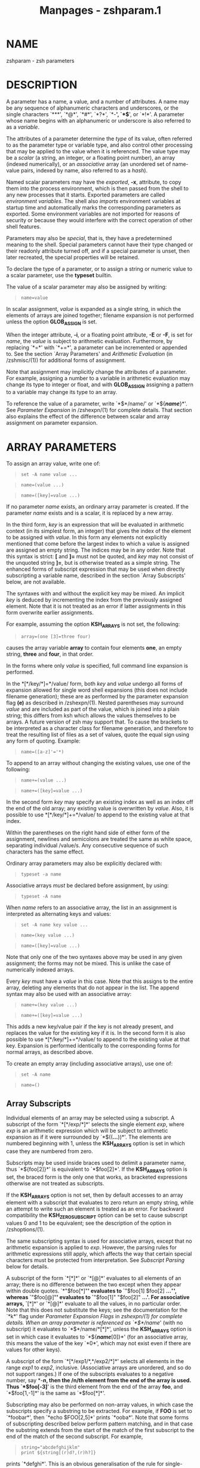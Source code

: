 #+TITLE: Manpages - zshparam.1
* NAME
zshparam - zsh parameters

* DESCRIPTION
A parameter has a name, a value, and a number of attributes. A name may
be any sequence of alphanumeric characters and underscores, or the
single characters `***', `*@*', `*#*', `*?*', `*-*', `*$*', or `*!*'. A
parameter whose name begins with an alphanumeric or underscore is also
referred to as a /variable/.

The attributes of a parameter determine the /type/ of its value, often
referred to as the parameter type or variable type, and also control
other processing that may be applied to the value when it is referenced.
The value type may be a /scalar/ (a string, an integer, or a floating
point number), an array (indexed numerically), or an /associative/ array
(an unordered set of name-value pairs, indexed by name, also referred to
as a /hash/).

Named scalar parameters may have the /exported/, *-x*, attribute, to
copy them into the process environment, which is then passed from the
shell to any new processes that it starts. Exported parameters are
called /environment variables/. The shell also /imports/ environment
variables at startup time and automatically marks the corresponding
parameters as exported. Some environment variables are not imported for
reasons of security or because they would interfere with the correct
operation of other shell features.

Parameters may also be /special/, that is, they have a predetermined
meaning to the shell. Special parameters cannot have their type changed
or their readonly attribute turned off, and if a special parameter is
unset, then later recreated, the special properties will be retained.

To declare the type of a parameter, or to assign a string or numeric
value to a scalar parameter, use the *typeset* builtin.

The value of a scalar parameter may also be assigned by writing:

#+begin_quote
#+begin_example
name=value
#+end_example

#+end_quote

In scalar assignment, /value/ is expanded as a single string, in which
the elements of arrays are joined together; filename expansion is not
performed unless the option *GLOB_ASSIGN* is set.

When the integer attribute, *-i*, or a floating point attribute, *-E* or
*-F*, is set for /name/, the /value/ is subject to arithmetic
evaluation. Furthermore, by replacing `*=*' with `*+=*', a parameter can
be incremented or appended to. See the section `Array Parameters' and
/Arithmetic Evaluation/ (in /zshmisc/(1)) for additional forms of
assignment.

Note that assignment may implicitly change the attributes of a
parameter. For example, assigning a number to a variable in arithmetic
evaluation may change its type to integer or float, and with
*GLOB_ASSIGN* assigning a pattern to a variable may change its type to
an array.

To reference the value of a parameter, write `*$*/name/' or
`*${*/name/*}*'. See /Parameter Expansion/ in /zshexpn/(1) for complete
details. That section also explains the effect of the difference between
scalar and array assignment on parameter expansion.

* ARRAY PARAMETERS
To assign an array value, write one of:

#+begin_quote
#+begin_example
set -A name value ...
#+end_example

#+end_quote

#+begin_quote
#+begin_example
name=(value ...)
#+end_example

#+end_quote

#+begin_quote
#+begin_example
name=([key]=value ...)
#+end_example

#+end_quote

If no parameter /name/ exists, an ordinary array parameter is created.
If the parameter /name/ exists and is a scalar, it is replaced by a new
array.

In the third form, /key/ is an expression that will be evaluated in
arithmetic context (in its simplest form, an integer) that gives the
index of the element to be assigned with /value/. In this form any
elements not explicitly mentioned that come before the largest index to
which a value is assigned are assigned an empty string. The indices may
be in any order. Note that this syntax is strict: *[* and *]=* must not
be quoted, and /key/ may not consist of the unquoted string *]=*, but is
otherwise treated as a simple string. The enhanced forms of subscript
expression that may be used when directly subscripting a variable name,
described in the section `Array Subscripts' below, are not available.

The syntaxes with and without the explicit key may be mixed. An implicit
/key/ is deduced by incrementing the index from the previously assigned
element. Note that it is not treated as an error if latter assignments
in this form overwrite earlier assignments.

For example, assuming the option *KSH_ARRAYS* is not set, the following:

#+begin_quote
#+begin_example
array=(one [3]=three four)
#+end_example

#+end_quote

causes the array variable *array* to contain four elements *one*, an
empty string, *three* and *four*, in that order.

In the forms where only /value/ is specified, full command line
expansion is performed.

In the *[*/key/*]=*/value/ form, both /key/ and /value/ undergo all
forms of expansion allowed for single word shell expansions (this does
not include filename generation); these are as performed by the
parameter expansion flag *(e)* as described in /zshexpn/(1). Nested
parentheses may surround /value/ and are included as part of the value,
which is joined into a plain string; this differs from ksh which allows
the values themselves to be arrays. A future version of zsh may support
that. To cause the brackets to be interpreted as a character class for
filename generation, and therefore to treat the resulting list of files
as a set of values, quote the equal sign using any form of quoting.
Example:

#+begin_quote
#+begin_example
name=([a-z]'='*)
#+end_example

#+end_quote

To append to an array without changing the existing values, use one of
the following:

#+begin_quote
#+begin_example
name+=(value ...)
#+end_example

#+end_quote

#+begin_quote
#+begin_example
name+=([key]=value ...)
#+end_example

#+end_quote

In the second form /key/ may specify an existing index as well as an
index off the end of the old array; any existing value is overwritten by
/value/. Also, it is possible to use *[*/key/*]+=*/value/ to append to
the existing value at that index.

Within the parentheses on the right hand side of either form of the
assignment, newlines and semicolons are treated the same as white space,
separating individual /value/s. Any consecutive sequence of such
characters has the same effect.

Ordinary array parameters may also be explicitly declared with:

#+begin_quote
#+begin_example
typeset -a name
#+end_example

#+end_quote

Associative arrays /must/ be declared before assignment, by using:

#+begin_quote
#+begin_example
typeset -A name
#+end_example

#+end_quote

When /name/ refers to an associative array, the list in an assignment is
interpreted as alternating keys and values:

#+begin_quote
#+begin_example
set -A name key value ...
#+end_example

#+end_quote

#+begin_quote
#+begin_example
name=(key value ...)
#+end_example

#+end_quote

#+begin_quote
#+begin_example
name=([key]=value ...)
#+end_example

#+end_quote

Note that only one of the two syntaxes above may be used in any given
assignment; the forms may not be mixed. This is unlike the case of
numerically indexed arrays.

Every /key/ must have a /value/ in this case. Note that this assigns to
the entire array, deleting any elements that do not appear in the list.
The append syntax may also be used with an associative array:

#+begin_quote
#+begin_example
name+=(key value ...)
#+end_example

#+end_quote

#+begin_quote
#+begin_example
name+=([key]=value ...)
#+end_example

#+end_quote

This adds a new key/value pair if the key is not already present, and
replaces the value for the existing key if it is. In the second form it
is also possible to use *[*/key/*]+=*/value/ to append to the existing
value at that key. Expansion is performed identically to the
corresponding forms for normal arrays, as described above.

To create an empty array (including associative arrays), use one of:

#+begin_quote
#+begin_example
set -A name
#+end_example

#+end_quote

#+begin_quote
#+begin_example
name=()
#+end_example

#+end_quote

** Array Subscripts
Individual elements of an array may be selected using a subscript. A
subscript of the form `*[*/exp/*]*' selects the single element /exp/,
where /exp/ is an arithmetic expression which will be subject to
arithmetic expansion as if it were surrounded by `*$((*...*))*'. The
elements are numbered beginning with 1, unless the *KSH_ARRAYS* option
is set in which case they are numbered from zero.

Subscripts may be used inside braces used to delimit a parameter name,
thus `*${foo[2]}*' is equivalent to `*$foo[2]*'. If the *KSH_ARRAYS*
option is set, the braced form is the only one that works, as bracketed
expressions otherwise are not treated as subscripts.

If the *KSH_ARRAYS* option is not set, then by default accesses to an
array element with a subscript that evaluates to zero return an empty
string, while an attempt to write such an element is treated as an
error. For backward compatibility the *KSH_ZERO_SUBSCRIPT* option can be
set to cause subscript values 0 and 1 to be equivalent; see the
description of the option in /zshoptions/(1).

The same subscripting syntax is used for associative arrays, except that
no arithmetic expansion is applied to /exp/. However, the parsing rules
for arithmetic expressions still apply, which affects the way that
certain special characters must be protected from interpretation. See
/Subscript Parsing/ below for details.

A subscript of the form `*[*]*' or `*[@]*' evaluates to all elements of
an array; there is no difference between the two except when they appear
within double quotes. `*"$foo[*]"*' evaluates to `*"$foo[1] $foo[2]
*...*"*', whereas `*"$foo[@]"*' evaluates to `*"$foo[1]" "$foo[2]"
*...'. For associative arrays, `*[*]*' or `*[@]*' evaluate to all the
values, in no particular order. Note that this does not substitute the
keys; see the documentation for the `*k*' flag under /Parameter
Expansion Flags/ in /zshexpn/(1) for complete details. When an array
parameter is referenced as `*$*/name/' (with no subscript) it evaluates
to `*$*/name/*[*]*', unless the *KSH_ARRAYS* option is set in which case
it evaluates to `*${*/name/*[0]}*' (for an associative array, this means
the value of the key `*0*', which may not exist even if there are values
for other keys).

A subscript of the form `*[*/exp1/*,*/exp2/*]*' selects all elements in
the range /exp1/ to /exp2/, inclusive. (Associative arrays are
unordered, and so do not support ranges.) If one of the subscripts
evaluates to a negative number, say *-*/n/, then the /n/th element from
the end of the array is used. Thus `*$foo[-3]*' is the third element
from the end of the array *foo*, and `*$foo[1,-1]*' is the same as
`*$foo[*]*'.

Subscripting may also be performed on non-array values, in which case
the subscripts specify a substring to be extracted. For example, if
*FOO* is set to `*foobar*', then `*echo $FOO[2,5]*' prints `*ooba*'.
Note that some forms of subscripting described below perform pattern
matching, and in that case the substring extends from the start of the
match of the first subscript to the end of the match of the second
subscript. For example,

#+begin_quote
#+begin_example
string="abcdefghijklm"
print ${string[(r)d?,(r)h?]}
#+end_example

#+end_quote

prints `*defghi*'. This is an obvious generalisation of the rule for
single-character matches. For a single subscript, only a single
character is referenced (not the range of characters covered by the
match).

Note that in substring operations the second subscript is handled
differently by the *r* and *R* subscript flags: the former takes the
shortest match as the length and the latter the longest match. Hence in
the former case a *** at the end is redundant while in the latter case
it matches the whole remainder of the string. This does not affect the
result of the single subscript case as here the length of the match is
irrelevant.

** Array Element Assignment
A subscript may be used on the left side of an assignment like so:

#+begin_quote
#+begin_example
name[exp]=value
#+end_example

#+end_quote

In this form of assignment the element or range specified by /exp/ is
replaced by the expression on the right side. An array (but not an
associative array) may be created by assignment to a range or element.
Arrays do not nest, so assigning a parenthesized list of values to an
element or range changes the number of elements in the array, shifting
the other elements to accommodate the new values. (This is not supported
for associative arrays.)

This syntax also works as an argument to the *typeset* command:

#+begin_quote
#+begin_example
typeset "name[exp]"=value
#+end_example

#+end_quote

The /value/ may /not/ be a parenthesized list in this case; only
single-element assignments may be made with *typeset*. Note that quotes
are necessary in this case to prevent the brackets from being
interpreted as filename generation operators. The *noglob* precommand
modifier could be used instead.

To delete an element of an ordinary array, assign `*()*' to that
element. To delete an element of an associative array, use the *unset*
command:

#+begin_quote
#+begin_example
unset "name[exp]"
#+end_example

#+end_quote

** Subscript Flags
If the opening bracket, or the comma in a range, in any subscript
expression is directly followed by an opening parenthesis, the string up
to the matching closing one is considered to be a list of flags, as in
`/name/*[(*/flags/*)*/exp/*]*'.

The flags *s*, *n* and *b* take an argument; the delimiter is shown
below as `*:*', but any character, or the matching pairs `*(*...*)*',
`*{*...*}*', `*[*...*]*', or `*<*...*>*', may be used, but note that
`*<*...*>*' can only be used if the subscript is inside a double quoted
expression or a parameter substitution enclosed in braces as otherwise
the expression is interpreted as a redirection.

The flags currently understood are:

*w* If the parameter subscripted is a scalar then this flag makes
subscripting work on words instead of characters. The default word
separator is whitespace. When combined with the *i* or *I* flag, the
effect is to produce the index of the first character of the first/last
word which matches the given pattern; note that a failed match in this
case always yields 0.

- *s:*/string/*:* :: This gives the /string/ that separates words (for
  use with the *w* flag). The delimiter character *:* is arbitrary; see
  above.

- *p* :: Recognize the same escape sequences as the *print* builtin in
  the string argument of a subsequent `*s*' flag.

- *f* :: If the parameter subscripted is a scalar then this flag makes
  subscripting work on lines instead of characters, i.e. with elements
  separated by newlines. This is a shorthand for `*pws:\n:*'.

- *r* :: Reverse subscripting: if this flag is given, the /exp/ is taken
  as a pattern and the result is the first matching array element,
  substring or word (if the parameter is an array, if it is a scalar, or
  if it is a scalar and the `*w*' flag is given, respectively). The
  subscript used is the number of the matching element, so that pairs of
  subscripts such as `*$foo[(r)??,3]*' and `*$foo[(r)??,(r)f*]*' are
  possible if the parameter is not an associative array. If the
  parameter is an associative array, only the value part of each pair is
  compared to the pattern, and the result is that value.

  If a search through an ordinary array failed, the search sets the
  subscript to one past the end of the array, and hence
  *${array[(r)*/pattern/*]}* will substitute the empty string. Thus the
  success of a search can be tested by using the *(i)* flag, for example
  (assuming the option *KSH_ARRAYS* is not in effect):

  #+begin_quote
  #+begin_example
  [[ ${array[(i)pattern]} -le ${#array} ]]
  #+end_example

  #+end_quote

  If *KSH_ARRAYS* is in effect, the *-le* should be replaced by *-lt*.

- *R* :: Like `*r*', but gives the last match. For associative arrays,
  gives all possible matches. May be used for assigning to ordinary
  array elements, but not for assigning to associative arrays. On
  failure, for normal arrays this has the effect of returning the
  element corresponding to subscript 0; this is empty unless one of the
  options *KSH_ARRAYS* or *KSH_ZERO_SUBSCRIPT* is in effect.

  Note that in subscripts with both `*r*' and `*R*' pattern characters
  are active even if they were substituted for a parameter (regardless
  of the setting of *GLOB_SUBST* which controls this feature in normal
  pattern matching). The flag `*e*' can be added to inhibit pattern
  matching. As this flag does not inhibit other forms of substitution,
  care is still required; using a parameter to hold the key has the
  desired effect:

  #+begin_quote
  #+begin_example
  key2='original key'
  print ${array[(Re)$key2]}
  #+end_example

  #+end_quote

- *i* :: Like `*r*', but gives the index of the match instead; this may
  not be combined with a second argument. On the left side of an
  assignment, behaves like `*r*'. For associative arrays, the key part
  of each pair is compared to the pattern, and the first matching key
  found is the result. On failure substitutes the length of the array
  plus one, as discussed under the description of `*r*', or the empty
  string for an associative array.

  Note: Although `*i*' may be applied to a scalar substitution to find
  the offset of a substring, the results are likely to be misleading
  when searching within substitutions that yield an empty string, or
  when searching for the empty substring.

- *I* :: Like `*i*', but gives the index of the last match, or all
  possible matching keys in an associative array. On failure substitutes
  0, or the empty string for an associative array. This flag is best
  when testing for values or keys that do not exist.

  Note: If the option *KSH_ARRAYS* is in effect and no match is found,
  the result is indistinguishable from the case when the first element
  of the array matches.

- *k* :: If used in a subscript on an associative array, this flag
  causes the keys to be interpreted as patterns, and returns the value
  for the first key found where /exp/ is matched by the key. Note this
  could be any such key as no ordering of associative arrays is defined.
  This flag does not work on the left side of an assignment to an
  associative array element. If used on another type of parameter, this
  behaves like `*r*'.

- *K* :: On an associative array this is like `*k*' but returns all
  values where /exp/ is matched by the keys. On other types of
  parameters this has the same effect as `*R*'.

- *n:*/expr/*:* :: If combined with `*r*', `*R*', `*i*' or `*I*', makes
  them give the /n/th or /n/th last match (if /expr/ evaluates to /n/).
  This flag is ignored when the array is associative. The delimiter
  character *:* is arbitrary; see above.

- *b:*/expr/*:* :: If combined with `*r*', `*R*', `*i*' or `*I*', makes
  them begin at the /n/th or /n/th last element, word, or character (if
  /expr/ evaluates to /n/). This flag is ignored when the array is
  associative. The delimiter character *:* is arbitrary; see above.

- *e* :: This flag causes any pattern matching that would be performed
  on the subscript to use plain string matching instead. Hence
  `*${array[(re)*]}*' matches only the array element whose value is ***.
  Note that other forms of substitution such as parameter substitution
  are not inhibited.

  This flag can also be used to force *** or *@* to be interpreted as a
  single key rather than as a reference to all values. It may be used
  for either purpose on the left side of an assignment.

See /Parameter Expansion Flags/ (/zshexpn/(1)) for additional ways to
manipulate the results of array subscripting.

** Subscript Parsing
This discussion applies mainly to associative array key strings and to
patterns used for reverse subscripting (the `*r*', `*R*', `*i*', etc.
flags), but it may also affect parameter substitutions that appear as
part of an arithmetic expression in an ordinary subscript.

To avoid subscript parsing limitations in assignments to associative
array elements, use the append syntax:

#+begin_quote
#+begin_example
aa+=('key with "*strange*" characters' 'value string')
#+end_example

#+end_quote

The basic rule to remember when writing a subscript expression is that
all text between the opening `*[*' and the closing `*]*' is interpreted
/as if/ it were in double quotes (see /zshmisc/(1)). However, unlike
double quotes which normally cannot nest, subscript expressions may
appear inside double-quoted strings or inside other subscript
expressions (or both!), so the rules have two important differences.

The first difference is that brackets (`*[*' and `*]*') must appear as
balanced pairs in a subscript expression unless they are preceded by a
backslash (`*\*'). Therefore, within a subscript expression (and unlike
true double-quoting) the sequence `*\[*' becomes `*[*', and similarly
`*\]*' becomes `*]*'. This applies even in cases where a backslash is
not normally required; for example, the pattern `*[^[]*' (to match any
character other than an open bracket) should be written `*[^\[]*' in a
reverse-subscript pattern. However, note that `*\[^\[\]*' and even
`*\[^[]*' mean the /same/ thing, because backslashes are always stripped
when they appear before brackets!

The same rule applies to parentheses (`*(*' and `*)*') and braces (`*{*'
and `*}*'): they must appear either in balanced pairs or preceded by a
backslash, and backslashes that protect parentheses or braces are
removed during parsing. This is because parameter expansions may be
surrounded by balanced braces, and subscript flags are introduced by
balanced parentheses.

The second difference is that a double-quote (`*"*') may appear as part
of a subscript expression without being preceded by a backslash, and
therefore that the two characters `*\"*' remain as two characters in the
subscript (in true double-quoting, `*\"*' becomes `*"*'). However,
because of the standard shell quoting rules, any double-quotes that
appear must occur in balanced pairs unless preceded by a backslash. This
makes it more difficult to write a subscript expression that contains an
odd number of double-quote characters, but the reason for this
difference is so that when a subscript expression appears inside true
double-quotes, one can still write `*\"*' (rather than `*\\\"*') for
`*"*'.

To use an odd number of double quotes as a key in an assignment, use the
*typeset* builtin and an enclosing pair of double quotes; to refer to
the value of that key, again use double quotes:

#+begin_quote
#+begin_example
typeset -A aa
typeset "aa[one\"two\"three\"quotes]"=QQQ
print "$aa[one\"two\"three\"quotes]"
#+end_example

#+end_quote

It is important to note that the quoting rules do not change when a
parameter expansion with a subscript is nested inside another subscript
expression. That is, it is not necessary to use additional backslashes
within the inner subscript expression; they are removed only once, from
the innermost subscript outwards. Parameters are also expanded from the
innermost subscript first, as each expansion is encountered left to
right in the outer expression.

A further complication arises from a way in which subscript parsing is
/not/ different from double quote parsing. As in true double-quoting,
the sequences `*\**', and `*\@*' remain as two characters when they
appear in a subscript expression. To use a literal `***' or `*@*' as an
associative array key, the `*e*' flag must be used:

#+begin_quote
#+begin_example
typeset -A aa
aa[(e)*]=star
print $aa[(e)*]
#+end_example

#+end_quote

A last detail must be considered when reverse subscripting is performed.
Parameters appearing in the subscript expression are first expanded and
then the complete expression is interpreted as a pattern. This has two
effects: first, parameters behave as if *GLOB_SUBST* were on (and it
cannot be turned off); second, backslashes are interpreted twice, once
when parsing the array subscript and again when parsing the pattern. In
a reverse subscript, it's necessary to use /four/ backslashes to cause a
single backslash to match literally in the pattern. For complex
patterns, it is often easiest to assign the desired pattern to a
parameter and then refer to that parameter in the subscript, because
then the backslashes, brackets, parentheses, etc., are seen only when
the complete expression is converted to a pattern. To match the value of
a parameter literally in a reverse subscript, rather than as a pattern,
use `*${(q)*/name/*}*' (see /zshexpn/(1)) to quote the expanded value.

Note that the `*k*' and `*K*' flags are reverse subscripting for an
ordinary array, but are /not/ reverse subscripting for an associative
array! (For an associative array, the keys in the array itself are
interpreted as patterns by those flags; the subscript is a plain string
in that case.)

One final note, not directly related to subscripting: the numeric names
of positional parameters (described below) are parsed specially, so for
example `*$2foo*' is equivalent to `*${2}foo*'. Therefore, to use
subscript syntax to extract a substring from a positional parameter, the
expansion must be surrounded by braces; for example, `*${2[3,5]}*'
evaluates to the third through fifth characters of the second positional
parameter, but `*$2[3,5]*' is the entire second parameter concatenated
with the filename generation pattern `*[3,5]*'.

* POSITIONAL PARAMETERS
The positional parameters provide access to the command-line arguments
of a shell function, shell script, or the shell itself; see the section
`Invocation', and also the section `Functions'. The parameter /n/, where
/n/ is a number, is the /n/th positional parameter. The parameter `*$0*'
is a special case, see the section `Parameters Set By The Shell'.

The parameters ***, *@* and *argv* are arrays containing all the
positional parameters; thus `*$argv[*/n/*]*', etc., is equivalent to
simply `*$*/n/'. Note that the options *KSH_ARRAYS* or
*KSH_ZERO_SUBSCRIPT* apply to these arrays as well, so with either of
those options set, `*${argv[0]}*' is equivalent to `*$1*' and so on.

Positional parameters may be changed after the shell or function starts
by using the *set* builtin, by assigning to the *argv* array, or by
direct assignment of the form `/n/*=*/value/' where /n/ is the number of
the positional parameter to be changed. This also creates (with empty
values) any of the positions from 1 to /n/ that do not already have
values. Note that, because the positional parameters form an array, an
array assignment of the form `/n/*=(*/value/ ...*)*' is allowed, and has
the effect of shifting all the values at positions greater than /n/ by
as many positions as necessary to accommodate the new values.

* LOCAL PARAMETERS
Shell function executions delimit scopes for shell parameters.
(Parameters are dynamically scoped.) The *typeset* builtin, and its
alternative forms *declare*, *integer*, *local* and *readonly* (but not
*export*), can be used to declare a parameter as being local to the
innermost scope.

When a parameter is read or assigned to, the innermost existing
parameter of that name is used. (That is, the local parameter hides any
less-local parameter.) However, assigning to a non-existent parameter,
or declaring a new parameter with *export*, causes it to be created in
the /outer/most scope.

Local parameters disappear when their scope ends. *unset* can be used to
delete a parameter while it is still in scope; any outer parameter of
the same name remains hidden.

Special parameters may also be made local; they retain their special
attributes unless either the existing or the newly-created parameter has
the *-h* (hide) attribute. This may have unexpected effects: there is no
default value, so if there is no assignment at the point the variable is
made local, it will be set to an empty value (or zero in the case of
integers). The following:

#+begin_quote
#+begin_example
typeset PATH=/new/directory:$PATH
#+end_example

#+end_quote

is valid for temporarily allowing the shell or programmes called from it
to find the programs in */new/directory* inside a function.

Note that the restriction in older versions of zsh that local parameters
were never exported has been removed.

* PARAMETERS SET BY THE SHELL
In the parameter lists that follow, the mark `<S>' indicates that the
parameter is special. `<Z>' indicates that the parameter does not exist
when the shell initializes in *sh* or *ksh* emulation mode.

The parameters `*!*', `*#*', `***', `*-*', `*?*', `*@*', `*$*',
`*ARGC*', `*HISTCMD*', `*LINENO*', `*PPID*', `*status*', `*TTYIDLE*',
`*zsh_eval_context*', `*ZSH_EVAL_CONTEXT*', and `*ZSH_SUBSHELL*' are
read-only and thus cannot be restored by the user, so they are not
output by `*typeset -p*'. This also applies to many read-only parameters
loaded from modules.

The following parameters are automatically set by the shell:

*!* <S> The process ID of the last command started in the background
with *&*, put into the background with the *bg* builtin, or spawned with
*coproc*.

- *#* <S> :: The number of positional parameters in decimal. Note that
  some confusion may occur with the syntax *$#*/param/ which substitutes
  the length of /param/. Use *${#}* to resolve ambiguities. In
  particular, the sequence `*$#-*/.../' in an arithmetic expression is
  interpreted as the length of the parameter *-*, q.v.

- *ARGC* <S> <Z> :: Same as *#*.

- *$* <S> :: The process ID of this shell, set when the shell
  initializes. Processes forked from the shell without executing a new
  program, such as command substitutions and commands grouped with
  *(*/.../*)*, are subshells that duplicate the current shell, and thus
  substitute the same value for *$$* as their parent shell.

- *-* <S> :: Flags supplied to the shell on invocation or by the *set*
  or *setopt* commands.

- *** <S> :: An array containing the positional parameters.

- *argv* <S> <Z> :: Same as ***. Assigning to *argv* changes the local
  positional parameters, but *argv* is /not/ itself a local parameter.
  Deleting *argv* with *unset* in any function deletes it everywhere,
  although only the innermost positional parameter array is deleted (so
  *** and *@* in other scopes are not affected).

- *@* <S> :: Same as *argv[@]*, even when *argv* is not set.

- *?* <S> :: The exit status returned by the last command.

- *0* <S> :: The name used to invoke the current shell, or as set by the
  *-c* command line option upon invocation. If the *FUNCTION_ARGZERO*
  option is set, *$0* is set upon entry to a shell function to the name
  of the function, and upon entry to a sourced script to the name of the
  script, and reset to its previous value when the function or script
  returns.

- *status* <S> <Z> :: Same as *?*.

- *pipestatus* <S> <Z> :: An array containing the exit statuses returned
  by all commands in the last pipeline.

- *_* <S> :: The last argument of the previous command. Also, this
  parameter is set in the environment of every command executed to the
  full pathname of the command.

- *CPUTYPE* :: The machine type (microprocessor class or machine model),
  as determined at run time.

- *EGID* <S> :: The effective group ID of the shell process. If you have
  sufficient privileges, you may change the effective group ID of the
  shell process by assigning to this parameter. Also (assuming
  sufficient privileges), you may start a single command with a
  different effective group ID by `*(EGID=*/gid/*; command)*'

  If this is made local, it is not implicitly set to 0, but may be
  explicitly set locally.

- *EUID* <S> :: The effective user ID of the shell process. If you have
  sufficient privileges, you may change the effective user ID of the
  shell process by assigning to this parameter. Also (assuming
  sufficient privileges), you may start a single command with a
  different effective user ID by `*(EUID=*/uid/*; command)*'

  If this is made local, it is not implicitly set to 0, but may be
  explicitly set locally.

- *ERRNO* <S> :: The value of *errno* (see /errno/(3)) as set by the
  most recently failed system call. This value is system dependent and
  is intended for debugging purposes. It is also useful with the
  *zsh/system* module which allows the number to be turned into a name
  or message.

  To use this parameter, it must first be assigned a value (typically 0
  (zero)). It is initially unset for scripting compatibility.

- *FUNCNEST* <S> :: Integer. If greater than or equal to zero, the
  maximum nesting depth of shell functions. When it is exceeded, an
  error is raised at the point where a function is called. The default
  value is determined when the shell is configured, but is
  typically 500. Increasing the value increases the danger of a runaway
  function recursion causing the shell to crash. Setting a negative
  value turns off the check.

- *GID* <S> :: The real group ID of the shell process. If you have
  sufficient privileges, you may change the group ID of the shell
  process by assigning to this parameter. Also (assuming sufficient
  privileges), you may start a single command under a different group ID
  by `*(GID=*/gid/*; command)*'

  If this is made local, it is not implicitly set to 0, but may be
  explicitly set locally.

- *HISTCMD* :: The current history event number in an interactive shell,
  in other words the event number for the command that caused *$HISTCMD*
  to be read. If the current history event modifies the history,
  *HISTCMD* changes to the new maximum history event number.

- *HOST* :: The current hostname.

- *LINENO* <S> :: The line number of the current line within the current
  script, sourced file, or shell function being executed, whichever was
  started most recently. Note that in the case of shell functions the
  line number refers to the function as it appeared in the original
  definition, not necessarily as displayed by the *functions* builtin.

- *LOGNAME* :: If the corresponding variable is not set in the
  environment of the shell, it is initialized to the login name
  corresponding to the current login session. This parameter is exported
  by default but this can be disabled using the *typeset* builtin. The
  value is set to the string returned by the /getlogin/(3) system call
  if that is available.

- *MACHTYPE* :: The machine type (microprocessor class or machine
  model), as determined at compile time.

- *OLDPWD* :: The previous working directory. This is set when the shell
  initializes and whenever the directory changes.

- *OPTARG* <S> :: The value of the last option argument processed by the
  *getopts* command.

- *OPTIND* <S> :: The index of the last option argument processed by the
  *getopts* command.

- *OSTYPE* :: The operating system, as determined at compile time.

- *PPID* <S> :: The process ID of the parent of the shell, set when the
  shell initializes. As with *$$*, the value does not change in
  subshells created as a duplicate of the current shell.

- *PWD* :: The present working directory. This is set when the shell
  initializes and whenever the directory changes.

- *RANDOM* <S> :: A pseudo-random integer from 0 to 32767, newly
  generated each time this parameter is referenced. The random number
  generator can be seeded by assigning a numeric value to *RANDOM*.

  The values of *RANDOM* form an intentionally-repeatable pseudo-random
  sequence; subshells that reference *RANDOM* will result in identical
  pseudo-random values unless the value of *RANDOM* is referenced or
  seeded in the parent shell in between subshell invocations.

- *SECONDS* <S> :: The number of seconds since shell invocation. If this
  parameter is assigned a value, then the value returned upon reference
  will be the value that was assigned plus the number of seconds since
  the assignment.

  Unlike other special parameters, the type of the *SECONDS* parameter
  can be changed using the *typeset* command. The type may be changed
  only to one of the floating point types or back to integer. For
  example, `*typeset -F SECONDS*' causes the value to be reported as a
  floating point number. The value is available to microsecond accuracy,
  although the shell may show more or fewer digits depending on the use
  of *typeset*. See the documentation for the builtin *typeset* in
  /zshbuiltins/(1) for more details.

- *SHLVL* <S> :: Incremented by one each time a new shell is started.

- *signals* :: An array containing the names of the signals. Note that
  with the standard zsh numbering of array indices, where the first
  element has index 1, the signals are offset by 1 from the signal
  number used by the operating system. For example, on typical Unix-like
  systems *HUP* is signal number 1, but is referred to as *$signals[2]*.
  This is because of *EXIT* at position 1 in the array, which is used
  internally by zsh but is not known to the operating system.

- *TRY_BLOCK_ERROR* <S> :: In an *always* block, indicates whether the
  preceding list of code caused an error. The value is 1 to indicate an
  error, 0 otherwise. It may be reset, clearing the error condition. See
  /Complex Commands/ in /zshmisc/(1)

- *TRY_BLOCK_INTERRUPT* <S> :: This variable works in a similar way to
  *TRY_BLOCK_ERROR*, but represents the status of an interrupt from the
  signal SIGINT, which typically comes from the keyboard when the user
  types *^C*. If set to 0, any such interrupt will be reset; otherwise,
  the interrupt is propagated after the *always* block.

  Note that it is possible that an interrupt arrives during the
  execution of the *always* block; this interrupt is also propagated.

- *TTY* :: The name of the tty associated with the shell, if any.

- *TTYIDLE* <S> :: The idle time of the tty associated with the shell in
  seconds or -1 if there is no such tty.

- *UID* <S> :: The real user ID of the shell process. If you have
  sufficient privileges, you may change the user ID of the shell by
  assigning to this parameter. Also (assuming sufficient privileges),
  you may start a single command under a different user ID by
  `*(UID=*/uid/*; command)*'

  If this is made local, it is not implicitly set to 0, but may be
  explicitly set locally.

- *USERNAME* <S> :: The username corresponding to the real user ID of
  the shell process. If you have sufficient privileges, you may change
  the username (and also the user ID and group ID) of the shell by
  assigning to this parameter. Also (assuming sufficient privileges),
  you may start a single command under a different username (and user ID
  and group ID) by `*(USERNAME=*/username/*; command)*'

- *VENDOR* :: The vendor, as determined at compile time.

- *zsh_eval_context* <S> <Z> (*ZSH_EVAL_CONTEXT* <S>) :: An array
  (colon-separated list) indicating the context of shell code that is
  being run. Each time a piece of shell code that is stored within the
  shell is executed a string is temporarily appended to the array to
  indicate the type of operation that is being performed. Read in order
  the array gives an indication of the stack of operations being
  performed with the most immediate context last.

  Note that the variable does not give information on syntactic context
  such as pipelines or subshells. Use *$ZSH_SUBSHELL* to detect
  subshells.

  The context is one of the following:

  *cmdarg* Code specified by the *-c* option to the command line that
  invoked the shell.

  - *cmdsubst* :: Command substitution using the *`*/.../*`* or
    *$(*/.../*)* construct.

  - *equalsubst* :: File substitution using the *=(*/.../*)* construct.

  - *eval* :: Code executed by the *eval* builtin.

  - *evalautofunc* :: Code executed with the *KSH_AUTOLOAD* mechanism in
    order to define an autoloaded function.

  - *fc* :: Code from the shell history executed by the *-e* option to
    the *fc* builtin.

  - *file* :: Lines of code being read directly from a file, for example
    by the *source* builtin.

  - *filecode* :: Lines of code being read from a *.zwc* file instead of
    directly from the source file.

  - *globqual* :: Code executed by the *e* or *+* glob qualifier.

  - *globsort* :: Code executed to order files by the *o* glob
    qualifier.

  - *insubst* :: File substitution using the *<(*/.../*)* construct.

  - *loadautofunc* :: Code read directly from a file to define an
    autoloaded function.

  - *outsubst* :: File substitution using the *>(*/.../*)* construct.

  - *sched* :: Code executed by the *sched* builtin.

  - *shfunc* :: A shell function.

  - *stty* :: Code passed to *stty* by the *STTY* environment variable.
    Normally this is passed directly to the system's *stty* command, so
    this value is unlikely to be seen in practice.

  - *style* :: Code executed as part of a style retrieved by the
    *zstyle* builtin from the *zsh/zutil* module.

  - *toplevel* :: The highest execution level of a script or interactive
    shell.

  - *trap* :: Code executed as a trap defined by the *trap* builtin.
    Traps defined as functions have the context *shfunc*. As traps are
    asynchronous they may have a different hierarchy from other code.

  - *zpty* :: Code executed by the *zpty* builtin from the *zsh/zpty*
    module.

  - *zregexparse-guard* :: Code executed as a guard by the *zregexparse*
    command from the *zsh/zutil* module.

  - *zregexparse-action* :: Code executed as an action by the
    *zregexparse* command from the *zsh/zutil* module.

- *ZSH_ARGZERO* :: If zsh was invoked to run a script, this is the name
  of the script. Otherwise, it is the name used to invoke the current
  shell. This is the same as the value of *$0* when the *POSIX_ARGZERO*
  option is set, but is always available.

- *ZSH_EXECUTION_STRING* :: If the shell was started with the option
  *-c*, this contains the argument passed to the option. Otherwise it is
  not set.

- *ZSH_NAME* :: Expands to the basename of the command used to invoke
  this instance of zsh.

- *ZSH_PATCHLEVEL* :: The output of `*git describe --tags --long*' for
  the zsh repository used to build the shell. This is most useful in
  order to keep track of versions of the shell during development
  between releases; hence most users should not use it and should
  instead rely on *$ZSH_VERSION*.

- *zsh_scheduled_events* :: See the section `The zsh/sched Module' in
  /zshmodules/(1).

- *ZSH_SCRIPT* :: If zsh was invoked to run a script, this is the name
  of the script, otherwise it is unset.

- *ZSH_SUBSHELL* :: Readonly integer. Initially zero, incremented each
  time the shell forks to create a subshell for executing code. Hence
  `*(print $ZSH_SUBSHELL)*' and `*print $(print $ZSH_SUBSHELL)*' output
  1, while `*( (print $ZSH_SUBSHELL) )*' outputs 2.

- *ZSH_VERSION* :: The version number of the release of zsh.

* PARAMETERS USED BY THE SHELL
The following parameters are used by the shell. Again, `<S>' indicates
that the parameter is special and `<Z>' indicates that the parameter
does not exist when the shell initializes in *sh* or *ksh* emulation
mode.

In cases where there are two parameters with an upper- and lowercase
form of the same name, such as *path* and *PATH*, the lowercase form is
an array and the uppercase form is a scalar with the elements of the
array joined together by colons. These are similar to tied parameters
created via `*typeset -T*'. The normal use for the colon-separated form
is for exporting to the environment, while the array form is easier to
manipulate within the shell. Note that unsetting either of the pair will
unset the other; they retain their special properties when recreated,
and recreating one of the pair will recreate the other.

*ARGV0* If exported, its value is used as the *argv[0]* of external
commands. Usually used in constructs like `*ARGV0=emacs nethack*'.

- *BAUD* :: The rate in bits per second at which data reaches the
  terminal. The line editor will use this value in order to compensate
  for a slow terminal by delaying updates to the display until
  necessary. If the parameter is unset or the value is zero the
  compensation mechanism is turned off. The parameter is not set by
  default.

  This parameter may be profitably set in some circumstances, e.g. for
  slow modems dialing into a communications server, or on a slow wide
  area network. It should be set to the baud rate of the slowest part of
  the link for best performance.

- *cdpath* <S> <Z> (*CDPATH* <S>) :: An array (colon-separated list) of
  directories specifying the search path for the *cd* command.

- *COLUMNS* <S> :: The number of columns for this terminal session. Used
  for printing select lists and for the line editor.

- *CORRECT_IGNORE* :: If set, is treated as a pattern during spelling
  correction. Any potential correction that matches the pattern is
  ignored. For example, if the value is `*_**' then completion functions
  (which, by convention, have names beginning with `*_*') will never be
  offered as spelling corrections. The pattern does not apply to the
  correction of file names, as applied by the *CORRECT_ALL* option (so
  with the example just given files beginning with `*_*' in the current
  directory would still be completed).

- *CORRECT_IGNORE_FILE* :: If set, is treated as a pattern during
  spelling correction of file names. Any file name that matches the
  pattern is never offered as a correction. For example, if the value is
  `*.**' then dot file names will never be offered as spelling
  corrections. This is useful with the *CORRECT_ALL* option.

- *DIRSTACKSIZE* :: The maximum size of the directory stack, by default
  there is no limit. If the stack gets larger than this, it will be
  truncated automatically. This is useful with the *AUTO_PUSHD* option.

- *ENV* :: If the *ENV* environment variable is set when zsh is invoked
  as *sh* or *ksh*, *$ENV* is sourced after the profile scripts. The
  value of *ENV* is subjected to parameter expansion, command
  substitution, and arithmetic expansion before being interpreted as a
  pathname. Note that *ENV* is /not/ used unless the shell is
  interactive and zsh is emulating *sh* or *ksh*.

- *FCEDIT* :: The default editor for the *fc* builtin. If *FCEDIT* is
  not set, the parameter *EDITOR* is used; if that is not set either, a
  builtin default, usually *vi*, is used.

- *fignore* <S> <Z> (*FIGNORE* <S>) :: An array (colon separated list)
  containing the suffixes of files to be ignored during filename
  completion. However, if completion only generates files with suffixes
  in this list, then these files are completed anyway.

- *fpath* <S> <Z> (*FPATH* <S>) :: An array (colon separated list) of
  directories specifying the search path for function definitions. This
  path is searched when a function with the *-u* attribute is
  referenced. If an executable file is found, then it is read and
  executed in the current environment.

- *histchars* <S> :: Three characters used by the shell's history and
  lexical analysis mechanism. The first character signals the start of a
  history expansion (default `*!*'). The second character signals the
  start of a quick history substitution (default `*^*'). The third
  character is the comment character (default `*#*').

  The characters must be in the ASCII character set; any attempt to set
  *histchars* to characters with a locale-dependent meaning will be
  rejected with an error message.

- *HISTCHARS* <S> <Z> :: Same as *histchars*. (Deprecated.)

- *HISTFILE* :: The file to save the history in when an interactive
  shell exits. If unset, the history is not saved.

- *HISTORY_IGNORE* :: If set, is treated as a pattern at the time
  history files are written. Any potential history entry that matches
  the pattern is skipped. For example, if the value is `*fc **' then
  commands that invoke the interactive history editor are never written
  to the history file.

  Note that *HISTORY_IGNORE* defines a single pattern: to specify
  alternatives use the `*(*/first/*|*/second/*|*/.../*)*' syntax.

  Compare the *HIST_NO_STORE* option or the *zshaddhistory* hook, either
  of which would prevent such commands from being added to the
  interactive history at all. If you wish to use *HISTORY_IGNORE* to
  stop history being added in the first place, you can define the
  following hook:

  #+begin_quote
  #+begin_example
  zshaddhistory() {
    emulate -L zsh
    ## uncomment if HISTORY_IGNORE
    ## should use EXTENDED_GLOB syntax
    # setopt extendedglob
    [[ $1 != ${~HISTORY_IGNORE} ]]
  }
  #+end_example

  #+end_quote

- *HISTSIZE* <S> :: The maximum number of events stored in the internal
  history list. If you use the *HIST_EXPIRE_DUPS_FIRST* option, setting
  this value larger than the *SAVEHIST* size will give you the
  difference as a cushion for saving duplicated history events.

  If this is made local, it is not implicitly set to 0, but may be
  explicitly set locally.

- *HOME* <S> :: The default argument for the *cd* command. This is not
  set automatically by the shell in *sh*, *ksh* or *csh* emulation, but
  it is typically present in the environment anyway, and if it becomes
  set it has its usual special behaviour.

- *IFS* <S> :: Internal field separators (by default space, tab, newline
  and NUL), that are used to separate words which result from command or
  parameter expansion and words read by the *read* builtin. Any
  characters from the set space, tab and newline that appear in the IFS
  are called /IFS white space/. One or more IFS white space characters
  or one non-IFS white space character together with any adjacent IFS
  white space character delimit a field. If an IFS white space character
  appears twice consecutively in the IFS, this character is treated as
  if it were not an IFS white space character.

  If the parameter is unset, the default is used. Note this has a
  different effect from setting the parameter to an empty string.

- *KEYBOARD_HACK* :: This variable defines a character to be removed
  from the end of the command line before interpreting it (interactive
  shells only). It is intended to fix the problem with keys placed
  annoyingly close to return and replaces the *SUNKEYBOARDHACK* option
  which did this for backquotes only. Should the chosen character be one
  of singlequote, doublequote or backquote, there must also be an odd
  number of them on the command line for the last one to be removed.

  For backward compatibility, if the *SUNKEYBOARDHACK* option is
  explicitly set, the value of *KEYBOARD_HACK* reverts to backquote. If
  the option is explicitly unset, this variable is set to empty.

- *KEYTIMEOUT* :: The time the shell waits, in hundredths of seconds,
  for another key to be pressed when reading bound multi-character
  sequences.

- *LANG* <S> :: This variable determines the locale category for any
  category not specifically selected via a variable starting with
  `*LC_*'.

- *LC_ALL* <S> :: This variable overrides the value of the `*LANG*'
  variable and the value of any of the other variables starting with
  `*LC_*'.

- *LC_COLLATE* <S> :: This variable determines the locale category for
  character collation information within ranges in glob brackets and for
  sorting.

- *LC_CTYPE* <S> :: This variable determines the locale category for
  character handling functions. If the *MULTIBYTE* option is in effect
  this variable or *LANG* should contain a value that reflects the
  character set in use, even if it is a single-byte character set,
  unless only the 7-bit subset (ASCII) is used. For example, if the
  character set is ISO-8859-1, a suitable value might be
  *en_US.iso88591* (certain Linux distributions) or *en_US.ISO8859-1*
  (MacOS).

- *LC_MESSAGES* <S> :: This variable determines the language in which
  messages should be written. Note that zsh does not use message
  catalogs.

- *LC_NUMERIC* <S> :: This variable affects the decimal point character
  and thousands separator character for the formatted input/output
  functions and string conversion functions. Note that zsh ignores this
  setting when parsing floating point mathematical expressions.

- *LC_TIME* <S> :: This variable determines the locale category for date
  and time formatting in prompt escape sequences.

- *LINES* <S> :: The number of lines for this terminal session. Used for
  printing select lists and for the line editor.

- *LISTMAX* :: In the line editor, the number of matches to list without
  asking first. If the value is negative, the list will be shown if it
  spans at most as many lines as given by the absolute value. If set to
  zero, the shell asks only if the top of the listing would scroll off
  the screen.

- *MAIL* :: If this parameter is set and *mailpath* is not set, the
  shell looks for mail in the specified file.

- *MAILCHECK* :: The interval in seconds between checks for new mail.

- *mailpath* <S> <Z> (*MAILPATH* <S>) :: An array (colon-separated list)
  of filenames to check for new mail. Each filename can be followed by a
  `*?*' and a message that will be printed. The message will undergo
  parameter expansion, command substitution and arithmetic expansion
  with the variable *$_* defined as the name of the file that has
  changed. The default message is `*You have new mail*'. If an element
  is a directory instead of a file the shell will recursively check
  every file in every subdirectory of the element.

- *manpath* <S> <Z> (*MANPATH* <S> <Z>) :: An array (colon-separated
  list) whose value is not used by the shell. The *manpath* array can be
  useful, however, since setting it also sets *MANPATH*, and vice versa.

*match*

*mbegin*

*mend* Arrays set by the shell when the *b* globbing flag is used in
pattern matches. See the subsection /Globbing flags/ in the
documentation for /Filename Generation/ in /zshexpn/(1).

*MATCH*

*MBEGIN*

*MEND* Set by the shell when the *m* globbing flag is used in pattern
matches. See the subsection /Globbing flags/ in the documentation for
/Filename Generation/ in /zshexpn/(1).

- *module_path* <S> <Z> (*MODULE_PATH* <S>) :: An array (colon-separated
  list) of directories that *zmodload* searches for dynamically loadable
  modules. This is initialized to a standard pathname, usually
  `*/usr/local/lib/zsh/$ZSH_VERSION*'. (The `*/usr/local/lib*' part
  varies from installation to installation.) For security reasons, any
  value set in the environment when the shell is started will be
  ignored.

  These parameters only exist if the installation supports dynamic
  module loading.

- *NULLCMD* <S> :: The command name to assume if a redirection is
  specified with no command. Defaults to *cat*. For *sh*/*ksh* behavior,
  change this to *:*. For *csh*-like behavior, unset this parameter; the
  shell will print an error message if null commands are entered.

- *path* <S> <Z> (*PATH* <S>) :: An array (colon-separated list) of
  directories to search for commands. When this parameter is set, each
  directory is scanned and all files found are put in a hash table.

- *POSTEDIT* <S> :: This string is output whenever the line editor
  exits. It usually contains termcap strings to reset the terminal.

*PROMPT* <S> <Z>

*PROMPT2* <S> <Z>

*PROMPT3* <S> <Z>

*PROMPT4* <S> <Z> Same as *PS1*, *PS2*, *PS3* and *PS4*, respectively.

- *prompt* <S> <Z> :: Same as *PS1*.

- *PROMPT_EOL_MARK* :: When the *PROMPT_CR* and *PROMPT_SP* options are
  set, the *PROMPT_EOL_MARK* parameter can be used to customize how the
  end of partial lines are shown. This parameter undergoes prompt
  expansion, with the *PROMPT_PERCENT* option set. If not set, the
  default behavior is equivalent to the value `*%B%S%#%s%b*'.

- *PS1* <S> :: The primary prompt string, printed before a command is
  read. It undergoes a special form of expansion before being displayed;
  see EXPANSION OF PROMPT SEQUENCES in /zshmisc/(1). The default is
  `*%m%# *'.

- *PS2* <S> :: The secondary prompt, printed when the shell needs more
  information to complete a command. It is expanded in the same way as
  *PS1*. The default is `*%_> *', which displays any shell constructs or
  quotation marks which are currently being processed.

- *PS3* <S> :: Selection prompt used within a *select* loop. It is
  expanded in the same way as *PS1*. The default is `*?# *'.

- *PS4* <S> :: The execution trace prompt. Default is `*+%N:%i> *',
  which displays the name of the current shell structure and the line
  number within it. In sh or ksh emulation, the default is `*+ *'.

- *psvar* <S> <Z> (*PSVAR* <S>) :: An array (colon-separated list) whose
  elements can be used in *PROMPT* strings. Setting *psvar* also sets
  *PSVAR*, and vice versa.

- *READNULLCMD* <S> :: The command name to assume if a single input
  redirection is specified with no command. Defaults to *more*.

- *REPORTMEMORY* :: If nonnegative, commands whose maximum resident set
  size (roughly speaking, main memory usage) in kilobytes is greater
  than this value have timing statistics reported. The format used to
  output statistics is the value of the *TIMEFMT* parameter, which is
  the same as for the *REPORTTIME* variable and the *time* builtin; note
  that by default this does not output memory usage. Appending *" max
  RSS %M"* to the value of *TIMEFMT* causes it to output the value that
  triggered the report. If *REPORTTIME* is also in use, at most a single
  report is printed for both triggers. This feature requires the
  *getrusage()* system call, commonly supported by modern Unix-like
  systems.

- *REPORTTIME* :: If nonnegative, commands whose combined user and
  system execution times (measured in seconds) are greater than this
  value have timing statistics printed for them. Output is suppressed
  for commands executed within the line editor, including completion;
  commands explicitly marked with the *time* keyword still cause the
  summary to be printed in this case.

- *REPLY* :: This parameter is reserved by convention to pass string
  values between shell scripts and shell builtins in situations where a
  function call or redirection are impossible or undesirable. The *read*
  builtin and the *select* complex command may set *REPLY*, and filename
  generation both sets and examines its value when evaluating certain
  expressions. Some modules also employ *REPLY* for similar purposes.

- *reply* :: As *REPLY*, but for array values rather than strings.

*RPROMPT* <S>

*RPS1* <S> This prompt is displayed on the right-hand side of the screen
when the primary prompt is being displayed on the left. This does not
work if the *SINGLE_LINE_ZLE* option is set. It is expanded in the same
way as *PS1*.

*RPROMPT2* <S>

*RPS2* <S> This prompt is displayed on the right-hand side of the screen
when the secondary prompt is being displayed on the left. This does not
work if the *SINGLE_LINE_ZLE* option is set. It is expanded in the same
way as *PS2*.

- *SAVEHIST* :: The maximum number of history events to save in the
  history file.

  If this is made local, it is not implicitly set to 0, but may be
  explicitly set locally.

- *SPROMPT* <S> :: The prompt used for spelling correction. The sequence
  `*%R*' expands to the string which presumably needs spelling
  correction, and `*%r*' expands to the proposed correction. All other
  prompt escapes are also allowed.

  The actions available at the prompt are *[nyae]*:

  - *n* (`no') (default) :: Discard the correction and run the command.

  - *y* (`yes') :: Make the correction and run the command.

  - *a* (`abort') :: Discard the entire command line without running it.

  - *e* (`edit') :: Resume editing the command line.

- *STTY* :: If this parameter is set in a command's environment, the
  shell runs the *stty* command with the value of this parameter as
  arguments in order to set up the terminal before executing the
  command. The modes apply only to the command, and are reset when it
  finishes or is suspended. If the command is suspended and continued
  later with the *fg* or *wait* builtins it will see the modes specified
  by *STTY*, as if it were not suspended. This (intentionally) does not
  apply if the command is continued via `*kill* -CONT'. *STTY* is
  ignored if the command is run in the background, or if it is in the
  environment of the shell but not explicitly assigned to in the input
  line. This avoids running stty at every external command by
  accidentally exporting it. Also note that *STTY* should not be used
  for window size specifications; these will not be local to the
  command.

  If the parameter is set and empty, all of the above applies except
  that *stty* is not run. This can be useful as a way to freeze the tty
  around a single command, blocking its changes to tty settings, similar
  to the *ttyctl* builtin.

- *TERM* <S> :: The type of terminal in use. This is used when looking
  up termcap sequences. An assignment to *TERM* causes zsh to
  re-initialize the terminal, even if the value does not change (e.g.,
  `*TERM=$TERM*'). It is necessary to make such an assignment upon any
  change to the terminal definition database or terminal type in order
  for the new settings to take effect.

- *TERMINFO* <S> :: A reference to your terminfo database, used by the
  `terminfo' library when the system has it; see /terminfo/(5). If set,
  this causes the shell to reinitialise the terminal, making the
  workaround `*TERM=$TERM*' unnecessary.

- *TERMINFO_DIRS* <S> :: A colon-seprarated list of terminfo databases,
  used by the `terminfo' library when the system has it; see
  /terminfo/(5). This variable is only used by certain terminal
  libraries, in particular ncurses; see /terminfo/(5) to check support
  on your system. If set, this causes the shell to reinitialise the
  terminal, making the workaround `*TERM=$TERM*' unnecessary. Note that
  unlike other colon-separated arrays this is not tied to a zsh array.

- *TIMEFMT* :: The format of process time reports with the *time*
  keyword. The default is `*%J %U user %S system %P cpu %*E total*'.
  Recognizes the following escape sequences, although not all may be
  available on all systems, and some that are available may not be
  useful:

  - *%%* :: A `*%*'.

  - *%U* :: CPU seconds spent in user mode.

  - *%S* :: CPU seconds spent in kernel mode.

  - *%E* :: Elapsed time in seconds.

  - *%P* :: The CPU percentage, computed as 100*(*%U*+*%S*)/*%E*.

  - *%W* :: Number of times the process was swapped.

  - *%X* :: The average amount in (shared) text space used in kilobytes.

  - *%D* :: The average amount in (unshared) data/stack space used in
    kilobytes.

  - *%K* :: The total space used (*%X*+*%D*) in kilobytes.

  - *%M* :: The maximum memory the process had in use at any time in
    kilobytes.

  - *%F* :: The number of major page faults (page needed to be brought
    from disk).

  - *%R* :: The number of minor page faults.

  - *%I* :: The number of input operations.

  - *%O* :: The number of output operations.

  - *%r* :: The number of socket messages received.

  - *%s* :: The number of socket messages sent.

  - *%k* :: The number of signals received.

  - *%w* :: Number of voluntary context switches (waits).

  - *%c* :: Number of involuntary context switches.

  - *%J* :: The name of this job.

  A star may be inserted between the percent sign and flags printing
  time (e.g., `*%*E*'); this causes the time to be printed in
  `/hh/*:*/mm/*:*/ss/*.*/ttt/' format (hours and minutes are only
  printed if they are not zero). Alternatively, `*m*' or `*u*' may be
  used (e.g., `*%mE*') to produce time output in milliseconds or
  microseconds, respectively.

- *TMOUT* :: If this parameter is nonzero, the shell will receive an
  *ALRM* signal if a command is not entered within the specified number
  of seconds after issuing a prompt. If there is a trap on *SIGALRM*, it
  will be executed and a new alarm is scheduled using the value of the
  *TMOUT* parameter after executing the trap. If no trap is set, and the
  idle time of the terminal is not less than the value of the *TMOUT*
  parameter, zsh terminates. Otherwise a new alarm is scheduled to
  *TMOUT* seconds after the last keypress.

- *TMPPREFIX* :: A pathname prefix which the shell will use for all
  temporary files. Note that this should include an initial part for the
  file name as well as any directory names. The default is `*/tmp/zsh*'.

- *TMPSUFFIX* :: A filename suffix which the shell will use for
  temporary files created by process substitutions (e.g.,
  `*=(*/list/*)*/')./ Note that the value should include a leading dot
  `*.*/' if intended/ to be interpreted as a file extension. The default
  is not to append any suffix, thus this parameter should be assigned
  only when needed and then unset again.

- *WORDCHARS*/ <S>/ :: A list of non-alphanumeric characters considered
  part of a word by the line editor.

- *ZBEEP* :: If set, this gives a string of characters, which can use
  all the same codes as the *bindkey*/ command as described in/ the
  zsh/zle module entry in /zshmodules(1), that will be output to the
  terminal/ instead of beeping. This may have a visible instead of an
  audible effect; for example, the string `*\e[?5h\e[?5l*/' on a vt100
  or xterm will have/ the effect of flashing reverse video on and off
  (if you usually use reverse video, you should use the string
  `*\e[?5l\e[?5h*/' instead). This takes/ precedence over the *NOBEEP*/
  option./

- *ZDOTDIR* :: The directory to search for shell startup files (.zshrc,
  etc), if not *$HOME*/./

- *zle_bracketed_paste* :: Many terminal emulators have a feature that
  allows applications to identify when text is pasted into the terminal
  rather than being typed normally. For ZLE, this means that special
  characters such as tabs and newlines can be inserted instead of
  invoking editor commands. Furthermore, pasted text forms a single undo
  event and if the region is active, pasted text will replace the
  region.

  This two-element array contains the terminal escape sequences for
  enabling and disabling the feature. These escape sequences are used to
  enable bracketed paste when ZLE is active and disable it at other
  times. Unsetting the parameter has the effect of ensuring that
  bracketed paste remains disabled.

- *zle_highlight* :: An array describing contexts in which ZLE should
  highlight the input text. See /Character Highlighting in zshzle(1)./

- *ZLE_LINE_ABORTED* :: This parameter is set by the line editor when an
  error occurs. It contains the line that was being edited at the point
  of the error. `*print -zr -- $ZLE_LINE_ABORTED*/' can be used to
  recover the line./ Only the most recent line of this kind is
  remembered.

*ZLE_REMOVE_SUFFIX_CHARS*

*ZLE_SPACE_SUFFIX_CHARS* These parameters are used by the line editor.
In certain circumstances suffixes (typically space or slash) added by
the completion system will be removed automatically, either because the
next editing command was not an insertable character, or because the
character was marked as requiring the suffix to be removed.

#+begin_quote
These variables can contain the sets of characters that will cause the
suffix to be removed. If *ZLE_REMOVE_SUFFIX_CHARS*/ is set, those/
characters will cause the suffix to be removed; if
*ZLE_SPACE_SUFFIX_CHARS*/ is set, those characters will cause the/
suffix to be removed and replaced by a space.

If *ZLE_REMOVE_SUFFIX_CHARS*/ is not set, the default behaviour is/
equivalent to:

#+begin_quote
#+begin_example
ZLE_REMOVE_SUFFIX_CHARS=$' \t\n;&|'
#+end_example

#+end_quote

If *ZLE_REMOVE_SUFFIX_CHARS*/ is set but is empty, no characters have
this/ behaviour. *ZLE_SPACE_SUFFIX_CHARS*/ takes precedence, so that
the/ following:

#+begin_quote
#+begin_example
ZLE_SPACE_SUFFIX_CHARS=$'&|'
#+end_example

#+end_quote

causes the characters `*&*/' and `/*|*/' to remove the suffix but to/
replace it with a space.

To illustrate the difference, suppose that the option
*AUTO_REMOVE_SLASH* is in effect and the directory *DIR*/ has just been
completed, with an/ appended */*/, following which the user types
`/*&*/'. The default result/ is `*DIR&*/'. With
/*ZLE_REMOVE_SUFFIX_CHARS*/ set but without including/ `*&*/' the result
is `/*DIR/&*/'. With /*ZLE_SPACE_SUFFIX_CHARS*/ set to/ include `*&*/'
the result is `/*DIR &*/'./

Note that certain completions may provide their own suffix removal or
replacement behaviour which overrides the values described here. See the
completion system documentation in /zshcompsys(1)./

#+end_quote

- *ZLE_RPROMPT_INDENT*/ <S>/ :: If set, used to give the indentation
  between the right hand side of the right prompt in the line editor as
  given by *RPS1*/ or /*RPROMPT* and the right hand side of the screen.
  If not set, the value 1 is used.

  Typically this will be used to set the value to 0 so that the prompt
  appears flush with the right hand side of the screen. This is not the
  default as many terminals do not handle this correctly, in particular
  when the prompt appears at the extreme bottom right of the screen.
  Recent virtual terminals are more likely to handle this case
  correctly. Some experimentation is necessary.
